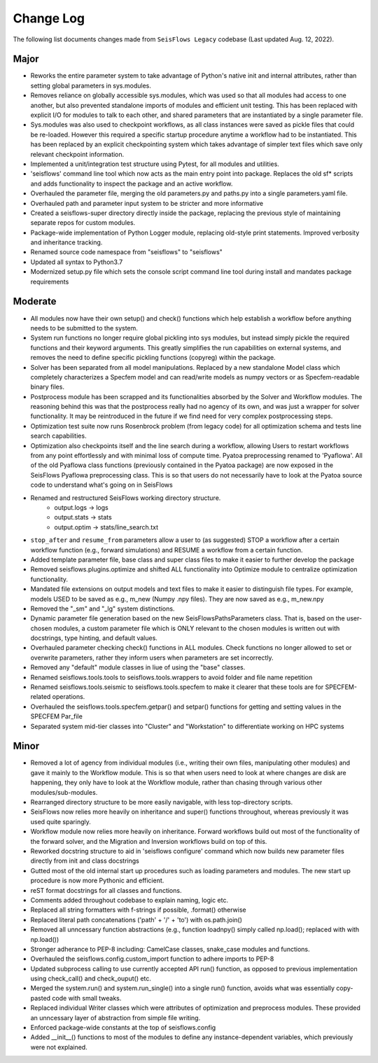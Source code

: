 Change Log
===============

The following list documents changes made from ``SeisFlows Legacy``
codebase (Last updated Aug. 12, 2022).

Major
------
* Reworks the entire parameter system to take advantage of Python's native init
  and internal attributes, rather than setting global parameters in sys.modules.
* Removes reliance on globally accessible sys.modules, which was used so that all
  modules had access to one another, but also prevented standalone imports of modules
  and efficient unit testing. This has been replaced with explicit I/O for modules to
  talk to each other, and shared parameters that are instantiated by a single parameter
  file.
* Sys.modules was also used to checkpoint workflows, as all class instances were saved
  as pickle files that could be re-loaded. However this required a specific startup
  procedure anytime a workflow had to be instantiated. This has been replaced by an
  explicit checkpointing system which takes advantage of simpler text files which save
  only relevant checkpoint information.
* Implemented a unit/integration test structure using Pytest, for all modules and utilities.
* 'seisflows' command line tool which now acts as the main entry point into
  package. Replaces the old sf* scripts and adds functionality to inspect
  the package and an active workflow.
* Overhauled the parameter file, merging the old parameters.py and paths.py into
  a single parameters.yaml file.\
* Overhauled path and parameter input system to be stricter and more informative
* Created a seisflows-super directory directly inside the package, replacing
  the previous style of maintaining separate repos for custom modules.
* Package-wide implementation of Python Logger module, replacing old-style
  print statements. Improved verbosity and inheritance tracking.
* Renamed source code namespace from "seisflows" to "seisflows"
* Updated all syntax to Python3.7
* Modernized setup.py file which sets the console script command line tool
  during install and mandates package requirements


Moderate
--------
* All modules now have their own setup() and check() functions which help
  establish a workflow before anything needs to be submitted to the system.
* System run functions no longer require global pickling into sys modules, but
  instead simply pickle the required functions and their keyword arguments. This
  greatly simplifies the run capabilities on external systems, and removes the need
  to define specific pickling functions (copyreg) within the package.
* Solver has been separated from all model manipulations. Replaced by a new
  standalone Model class which completely characterizes a Specfem model and can
  read/write models as numpy vectors or as Specfem-readable binary files.
* Postprocess module has been scrapped and its functionalities absorbed by the
  Solver and Workflow modules. The reasoning behind this was that the postprocess
  really had no agency of its own, and was just a wrapper for solver functionality.
  It may be reintroduced in the future if we find need for very complex postprocessing
  steps.
* Optimization test suite now runs Rosenbrock problem (from legacy code) for all
  optimization schema and tests line search capabilities.
* Optimization also checkpoints itself and the line search during a workflow, allowing
  Users to restart workflows from any point effortlessly and with minimal loss of compute time.
  Pyatoa preprocessing renamed to 'Pyaflowa'. All of the old Pyaflowa class functions
  (previously contained in the Pyatoa package) are now exposed in the SeisFlows Pyaflowa
  preprocessing class. This is so that users do not necessarily have to look at the Pyatoa
  source code to understand what's going on in SeisFlows
* Renamed and restructured SeisFlows working directory structure.
    - output.logs -> logs
    - output.stats -> stats
    - output.optim -> stats/line_search.txt
* ``stop_after`` and ``resume_from`` parameters allow a user to (as suggested)
  STOP a workflow after a certain workflow function (e.g., forward simulations)
  and RESUME a workflow from a certain function.
* Added template parameter file, base class and super class files to make it
  easier to further develop the package
* Removed seisflows.plugins.optimize and shifted ALL functionality into
  Optimize module to centralize optimization functionality.
* Mandated file extensions on output models and text files to make it easier
  to distinguish file types. For example, models USED to be saved as e.g.,
  m_new (Numpy .npy files). They are now saved as e.g., m_new.npy
* Removed the "_sm" and "_lg" system distinctions.
* Dynamic parameter file generation based on the new SeisFlowsPathsParameters
  class. That is, based on the user-chosen modules, a custom parameter file
  which is ONLY relevant to the chosen modules is written out with docstrings,
  type hinting, and default values.
* Overhauled parameter checking check() functions in ALL modules.
  Check functions no longer allowed to set or overwrite parameters, rather
  they inform users when parameters are set incorrectly.
* Removed any "default" module classes in liue of using the "base" classes.
* Renamed seisflows.tools.tools to seisflows.tools.wrappers to avoid
  folder and file name repetition
* Renamed seisflows.tools.seismic to seisflows.tools.specfem to make it
  clearer that these tools are for SPECFEM-related operations.
* Overhauled the seisflows.tools.specfem.getpar() and setpar() functions for
  getting and setting values in the SPECFEM Par_file
* Separated system mid-tier classes into "Cluster" and "Workstation" to
  differentiate working on HPC systems


Minor
------
* Removed a lot of agency from individual modules (i.e., writing their own files,
  manipulating other modules) and gave it mainly to the Workflow module. This is so
  that when users need to look at where changes are disk are happening, they only have
  to look at the Workflow module, rather than chasing through various other
  modules/sub-modules.
* Rearranged directory structure to be more easily navigable, with less top-directory scripts.
* SeisFlows now relies more heavily on inheritance and super() functions throughout,
  whereas previously it was used quite sparingly.
* Workflow module now relies more heavily on inheritance. Forward workflows build out most
  of the functionality of the forward solver, and the Migration and Inversion workflows build
  on top of this.
* Reworked docstring structure to aid in 'seisflows configure' command which now builds new
  parameter files directly from init and class docstrings
* Gutted most of the old internal start up procedures such as loading parameters and modules.
  The new start up procedure is now more Pythonic and efficient.
* reST format docstrings for all classes and functions.
* Comments added throughout codebase to explain naming, logic etc.
* Replaced all string formatters with f-strings if possible, .format() otherwise
* Replaced literal path concatenations ('path' + '/' + 'to') with os.path.join()
* Removed all unncessary function abstractions (e.g., function loadnpy() simply
  called np.load(); replaced with with np.load())
* Stronger adherance to PEP-8 including: CamelCase classes, snake_case modules
  and functions.
* Overhauled the seisflows.config.custom_import function to adhere imports to
  PEP-8
* Updated subprocess calling to use currently accepted API run() function, as
  opposed to previous implementation using check_call() and check_ouput() etc.
* Merged the system.run() and system.run_single() into a single run() function,
  avoids what was essentially copy-pasted code with small tweaks.
* Replaced individual Writer classes which were attributes of optimization and
  preprocess modules. These provided an unncessary layer of abstraction from
  simple file writing.
* Enforced package-wide constants at the top of seisflows.config
* Added __init__() functions to most of the modules to define any
  instance-dependent variables, which previously were not explained.


